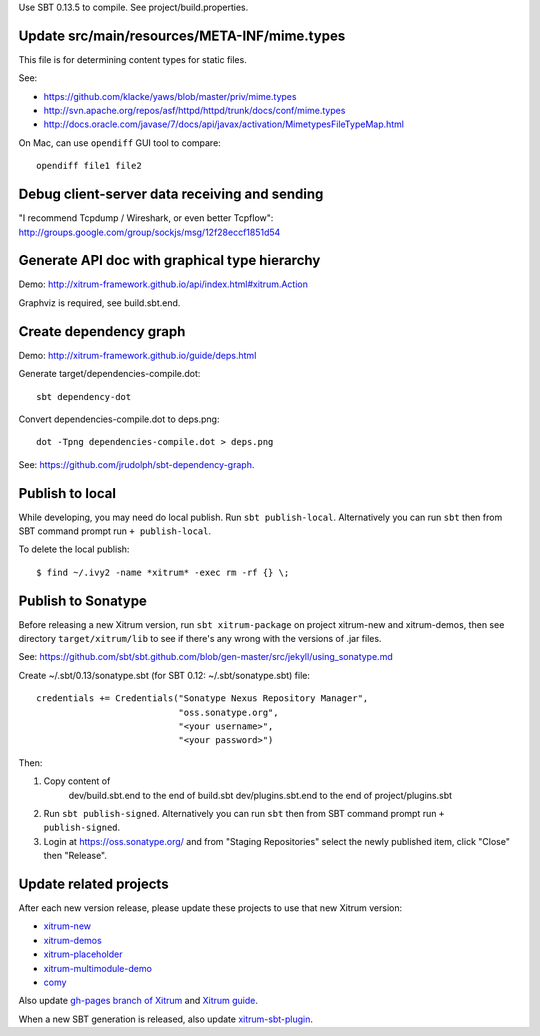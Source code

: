 Use SBT 0.13.5 to compile. See project/build.properties.

Update src/main/resources/META-INF/mime.types
---------------------------------------------

This file is for determining content types for static files.

See:

* https://github.com/klacke/yaws/blob/master/priv/mime.types
* http://svn.apache.org/repos/asf/httpd/httpd/trunk/docs/conf/mime.types
* http://docs.oracle.com/javase/7/docs/api/javax/activation/MimetypesFileTypeMap.html

On Mac, can use ``opendiff`` GUI tool to compare:

::

  opendiff file1 file2

Debug client-server data receiving and sending
----------------------------------------------

"I recommend Tcpdump / Wireshark, or even better Tcpflow":
http://groups.google.com/group/sockjs/msg/12f28eccf1851d54

Generate API doc with graphical type hierarchy
----------------------------------------------

Demo:
http://xitrum-framework.github.io/api/index.html#xitrum.Action

Graphviz is required, see build.sbt.end.

Create dependency graph
-----------------------

Demo:
http://xitrum-framework.github.io/guide/deps.html

Generate target/dependencies-compile.dot:

::

  sbt dependency-dot

Convert dependencies-compile.dot to deps.png:

::

  dot -Tpng dependencies-compile.dot > deps.png

See:
https://github.com/jrudolph/sbt-dependency-graph.

Publish to local
----------------

While developing, you may need do local publish. Run
``sbt publish-local``.
Alternatively you can run ``sbt`` then from SBT command prompt run
``+ publish-local``.

To delete the local publish:

::

  $ find ~/.ivy2 -name *xitrum* -exec rm -rf {} \;

Publish to Sonatype
-------------------

Before releasing a new Xitrum version, run ``sbt xitrum-package`` on project
xitrum-new and xitrum-demos, then see directory ``target/xitrum/lib`` to see
if there's any wrong with the versions of .jar files.

See:
https://github.com/sbt/sbt.github.com/blob/gen-master/src/jekyll/using_sonatype.md

Create ~/.sbt/0.13/sonatype.sbt (for SBT 0.12: ~/.sbt/sonatype.sbt) file:

::

  credentials += Credentials("Sonatype Nexus Repository Manager",
                             "oss.sonatype.org",
                             "<your username>",
                             "<your password>")

Then:

1. Copy content of
     dev/build.sbt.end   to the end of build.sbt
     dev/plugins.sbt.end to the end of project/plugins.sbt
2. Run ``sbt publish-signed``. Alternatively you can run ``sbt`` then from SBT
   command prompt run ``+ publish-signed``.
3. Login at https://oss.sonatype.org/ and from "Staging Repositories" select the
   newly published item, click "Close" then "Release".

Update related projects
-----------------------

After each new version release, please update these projects to use that new Xitrum version:

* `xitrum-new <https://github.com/xitrum-framework/xitrum-new>`_
* `xitrum-demos <https://github.com/xitrum-framework/xitrum-demos>`_
* `xitrum-placeholder <https://github.com/xitrum-framework/xitrum-placeholder>`_
* `xitrum-multimodule-demo <https://github.com/xitrum-framework/xitrum-multimodule-demo>`_
* `comy <https://github.com/xitrum-framework/comy>`_

Also update `gh-pages branch of Xitrum <https://github.com/xitrum-framework/xitrum/tree/gh-pages>`_
and `Xitrum guide <https://github.com/xitrum-framework/xitrum-doc>`_.

When a new SBT generation is released, also update
`xitrum-sbt-plugin <https://github.com/xitrum-framework/xitrum-sbt-plugin>`_.
